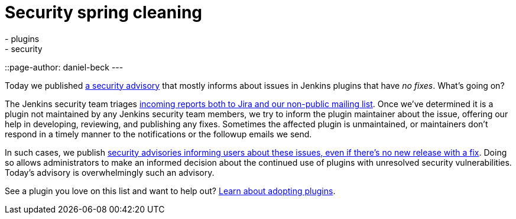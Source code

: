 = Security spring cleaning
:tags:
- plugins
- security
::page-author: daniel-beck
---

Today we published link:/security/advisory/2019-04-03/[a security advisory] that mostly informs about issues in Jenkins plugins that have _no fixes_.
What's going on?

The Jenkins security team triages link:/security/#reporting-vulnerabilities[incoming reports both to Jira and our non-public mailing list].
Once we've determined it is a plugin not maintained by any Jenkins security team members, we try to inform the plugin maintainer about the issue, offering our help in developing, reviewing, and publishing any fixes.
Sometimes the affected plugin is unmaintained, or maintainers don't respond in a timely manner to the notifications or the followup emails we send.

In such cases, we publish link:/security/#vulnerabilities-in-plugins[security advisories informing users about these issues, even if there's no new release with a fix].
Doing so allows administrators to make an informed decision about the continued use of plugins with unresolved security vulnerabilities.
Today's advisory is overwhelmingly such an advisory.

See a plugin you love on this list and want to help out? link:/doc/developer/plugin-governance/adopt-a-plugin/[Learn about adopting plugins].
